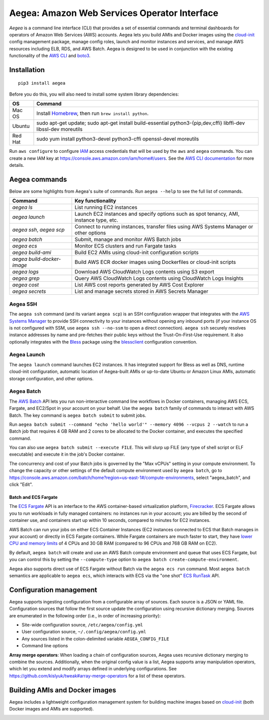 Aegea: Amazon Web Services Operator Interface
=============================================

*Aegea* is a command line interface (CLI) that provides a set of essential commands and terminal dashboards for
operators of Amazon Web Services (AWS) accounts. Aegea lets you build AMIs and Docker images using the
`cloud-init <http://cloudinit.readthedocs.io/>`_ config management package, manage config roles, launch and monitor
instances and services, and manage AWS resources including ELB, RDS, and AWS Batch. Aegea is designed to be used in
conjunction with the existing functionality of the `AWS CLI <https://aws.amazon.com/cli/>`_ and
`boto3 <https://boto3.readthedocs.io/>`_.

Installation
~~~~~~~~~~~~
::

   pip3 install aegea

Before you do this, you will also need to install some system library dependencies:

+--------------+-------------------------------------------------------------------------------------------------------+
| OS           | Command                                                                                               |
+==============+=======================================================================================================+
| Mac OS       | Install `Homebrew <https://brew.sh>`_, then run ``brew install python``.                              |
+--------------+-------------------------------------------------------------------------------------------------------+
| Ubuntu       | sudo apt-get update;                                                                                  |
|              | sudo apt-get install build-essential python3-{pip,dev,cffi} libffi-dev libssl-dev moreutils           |
+--------------+-------------------------------------------------------------------------------------------------------+
| Red Hat      | sudo yum install python3-devel python3-cffi openssl-devel moreutils                                   |
+--------------+-------------------------------------------------------------------------------------------------------+

Run ``aws configure`` to configure `IAM <https://aws.amazon.com/iam/>`_ access credentials that will be used by the
``aws`` and ``aegea`` commands. You can create a new IAM key at https://console.aws.amazon.com/iam/home#/users. See the
`AWS CLI documentation <https://docs.aws.amazon.com/cli/latest/userguide/cli-chap-configure.html>`_ for more details.

Aegea commands
~~~~~~~~~~~~~~
Below are some highlights from Aegea's suite of commands. Run ``aegea --help`` to see the full list of commands.

+----------------------------+-----------------------------------------------------------------------------------------+
| Command                    | Key functionality                                                                       |
+============================+=========================================================================================+
| `aegea ls`                 | List running EC2 instances                                                              |
+----------------------------+-----------------------------------------------------------------------------------------+
| `aegea launch`             | Launch EC2 instances and specify options such as spot tenancy, AMI, instance type, etc. |
+----------------------------+-----------------------------------------------------------------------------------------+
| `aegea ssh`, `aegea scp`   | Connect to running instances, transfer files using AWS Systems Manager or other options |
+----------------------------+-----------------------------------------------------------------------------------------+
| `aegea batch`              | Submit, manage and monitor AWS Batch jobs                                               |
+----------------------------+-----------------------------------------------------------------------------------------+
| `aegea ecs`                | Monitor ECS clusters and run Fargate tasks                                              |
+----------------------------+-----------------------------------------------------------------------------------------+
| `aegea build-ami`          | Build EC2 AMIs using cloud-init configuration scripts                                   |
+----------------------------+-----------------------------------------------------------------------------------------+
| `aegea build-docker-image` | Build AWS ECR docker images using Dockerfiles or cloud-init scripts                     |
+----------------------------+-----------------------------------------------------------------------------------------+
| `aegea logs`               | Download AWS CloudWatch Logs contents using S3 export                                   |
+----------------------------+-----------------------------------------------------------------------------------------+
| `aegea grep`               | Query AWS CloudWatch Logs contents using CloudWatch Logs Insights                       |
+----------------------------+-----------------------------------------------------------------------------------------+
| `aegea cost`               | List AWS cost reports generated by AWS Cost Explorer                                    |
+----------------------------+-----------------------------------------------------------------------------------------+
| `aegea secrets`            | List and manage secrets stored in AWS Secrets Manager                                   |
+----------------------------+-----------------------------------------------------------------------------------------+

Aegea SSH
---------
The ``aegea ssh`` command (and its variant ``aegea scp``) is an SSH configuration wrapper that integrates with the
`AWS Systems Manager <https://docs.aws.amazon.com/systems-manager/latest/userguide/session-manager.html>`_ to provide
SSH connectivity to your instances without opening any inbound ports (if your instance OS is not configured with SSM,
use ``aegea ssh --no-ssm`` to open a direct connection). ``aegea ssh`` securely resolves instance addresses by name and
pre-fetches their public keys without the Trust-On-First-Use requirement. It also optionally integrates with the
`Bless <https://github.com/Netflix/bless>`_ package using the
`blessclient <https://github.com/chanzuckerberg/blessclient>`_ configuration convention.

Aegea Launch
------------
The ``aegea launch`` command launches EC2 instances. It has integrated support for Bless as well as DNS, runtime
cloud-init configuration, automatic location of Aegea-built AMIs or up-to-date Ubuntu or Amazon Linux AMIs, automatic
storage configuration, and other options.

Aegea Batch
-----------
The `AWS Batch <https://aws.amazon.com/batch>`_ API lets you run non-interactive command line workflows in Docker
containers, managing AWS ECS, Fargate, and EC2/Spot in your account on your behalf. Use the ``aegea batch`` family of
commands to interact with AWS Batch. The key command is ``aegea batch submit`` to submit jobs.

Run ``aegea batch submit --command "echo 'hello world'" --memory 4096 --vcpus 2 --watch``
to run a Batch job that requires 4 GB RAM and 2 cores to be allocated to the Docker container,
and executes the specified command.

You can also use ``aegea batch submit --execute FILE``. This will slurp up FILE (any type of shell script or ELF
executable) and execute it in the job's Docker container.

The concurrency and cost of your Batch jobs is governed by the "Max vCPUs" setting in your compute environment.
To change the capacity or other settings of the default compute environment used by ``aegea batch``, go to
https://console.aws.amazon.com/batch/home?region=us-east-1#/compute-environments, select "aegea_batch", and click
"Edit".

Batch and ECS Fargate
'''''''''''''''''''''
The `ECS Fargate <https://aws.amazon.com/fargate/>`_ API is an interface to the AWS container-based virtualization
platform, `Firecracker <https://github.com/firecracker-microvm/firecracker>`_. ECS Fargate allows you to run workloads
in fully managed containers: no instances run in your account; you are billed by the second of container use, and
containers start up within 10 seconds, compared to minutes for EC2 instances.

AWS Batch can run your jobs on either ECS Container Instances (EC2 instances connected to ECS that Batch manages in your
account) or directly in ECS Fargate containers. While Fargate containers are much faster to start, they have
`lower CPU and memory limits <https://docs.aws.amazon.com/AmazonECS/latest/developerguide/task-cpu-memory-error.html>`_
of 4 CPUs and 30 GB RAM (compared to 96 CPUs and 768 GB RAM on EC2).

By default, ``aegea batch`` will create and use an AWS Batch compute environment and queue that uses ECS Fargate, but
you can control this by setting the ``--compute-type`` option to ``aegea batch create-compute-environment``.

Aegea also supports direct use of ECS Fargate without Batch via the ``aegea ecs run`` command. Most ``aegea batch``
semantics are applicable to ``aegea ecs``, which interacts with ECS via the "one shot"
`ECS RunTask <https://docs.aws.amazon.com/AmazonECS/latest/APIReference/API_RunTask.html>`_ API.

Configuration management
~~~~~~~~~~~~~~~~~~~~~~~~
Aegea supports ingesting configuration from a configurable array of sources. Each source is a JSON or YAML file.
Configuration sources that follow the first source update the configuration using recursive dictionary merging. Sources
are enumerated in the following order (i.e., in order of increasing priority):

- Site-wide configuration source, ``/etc/aegea/config.yml``
- User configuration source, ``~/.config/aegea/config.yml``
- Any sources listed in the colon-delimited variable ``AEGEA_CONFIG_FILE``
- Command line options

**Array merge operators**: When loading a chain of configuration sources, Aegea uses recursive dictionary merging to
combine the sources. Additionally, when the original config value is a list, Aegea supports array manipulation
operators, which let you extend and modify arrays defined in underlying configurations. See
https://github.com/kislyuk/tweak#array-merge-operators for a list of these operators.

Building AMIs and Docker images
~~~~~~~~~~~~~~~~~~~~~~~~~~~~~~~
Aegea includes a lightweight configuration management system for building machine images based on
`cloud-init <http://cloudinit.readthedocs.io/>`_ (both Docker images and AMIs are supported).

.. image:: https://github.com/kislyuk/aegea/workflows/Tests/badge.svg
   :target: https://github.com/kislyuk/aegea/actions
.. image:: https://img.shields.io/pypi/v/aegea.svg
   :target: https://pypi.python.org/pypi/aegea
.. image:: https://img.shields.io/pypi/l/aegea.svg
   :target: https://pypi.python.org/pypi/aegea
.. image:: https://codecov.io/gh/kislyuk/aegea/branch/master/graph/badge.svg
   :target: https://codecov.io/gh/kislyuk/aegea
